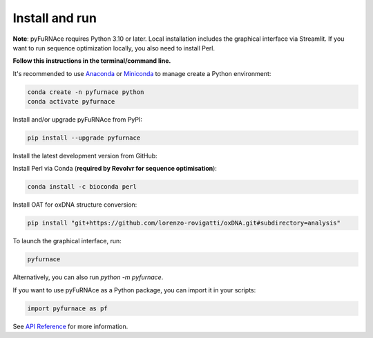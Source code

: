 .. _installation:

Install and run
===============

.. _anaconda: https://www.anaconda.com/
.. _miniconda: https://www.anaconda.com/docs/getting-started/miniconda/main

**Note**: pyFuRNAce requires Python 3.10 or later. Local installation includes the graphical interface via Streamlit.
If you want to run sequence optimization locally, you also need to install Perl.

**Follow this instructions in the terminal/command line.**

It's recommended to use `Anaconda`_ or `Miniconda`_ to manage create a Python environment:

.. code-block:: bash

   conda create -n pyfurnace python
   conda activate pyfurnace

Install and/or upgrade pyFuRNAce from PyPI:

.. code-block:: bash

   pip install --upgrade pyfurnace

Install the latest development version from GitHub:

Install Perl via Conda (**required by Revolvr for sequence optimisation**):

.. code-block:: bash

   conda install -c bioconda perl


Install OAT for oxDNA structure conversion:

.. code-block:: bash

   pip install "git+https://github.com/lorenzo-rovigatti/oxDNA.git#subdirectory=analysis"


To launch the graphical interface, run:

.. code-block:: bash

   pyfurnace

Alternatively, you can also run `python -m pyfurnace`.

If you want to use pyFuRNAce as a Python package, you can import it in your scripts:

.. code-block:: python

   import pyfurnace as pf

See `API Reference <api.html>`_ for more information.
